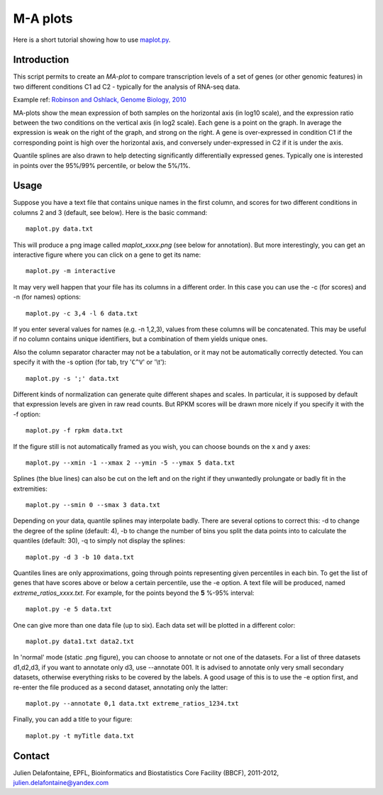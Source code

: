 M-A plots
=========

Here is a short tutorial showing how to use `maplot.py <https://github.com/delafont/maplot>`_.

Introduction
------------

This script permits to create an `MA-plot` to compare transcription levels of a set of genes
(or other genomic features) in two different conditions C1 ad C2 - typically for the analysis
of RNA-seq data.

Example ref: `Robinson and Oshlack, Genome Biology, 2010 <http://genomebiology.com/2010/11/3/R25>`_

MA-plots show the mean expression of both samples on the horizontal axis (in log10 scale), and the
expression ratio between the two conditions on the vertical axis (in log2 scale). Each gene is a point
on the graph. In average the expression is weak on the right of the graph, and strong on the right.
A gene is over-expressed in condition C1 if the corresponding point is high over the horizontal axis,
and conversely under-expressed in C2 if it is under the axis.

Quantile splines are also drawn to help detecting significantly differentially expressed genes.
Typically one is interested in points over the 95%/99% percentile, or below the 5%/1%.

Usage
-----

Suppose you have a text file that contains unique names in the first column, and scores for two different
conditions in columns 2 and 3 (default, see below). Here is the basic command::

    maplot.py data.txt

This will produce a png image called *maplot_xxxx.png* (see below for annotation).
But more interestingly, you can get an interactive figure where you can click on a gene to get its name::

    maplot.py -m interactive

It may very well happen that your file has its columns in a different order. In this case you can use
the -c (for scores) and -n (for names) options::

    maplot.py -c 3,4 -l 6 data.txt

If you enter several values for names (e.g. -n 1,2,3), values from these columns will be concatenated.
This may be useful if no column contains unique identifiers, but a combination of them yields unique ones.

Also the column separator character may not be a tabulation, or it may not be automatically correctly
detected. You can specify it with the -s option (for tab, try '``C^V``' or '\\t')::

    maplot.py -s ';' data.txt

Different kinds of normalization can generate quite different shapes and scales. In particular, it is
supposed by default that expression levels are given in raw read counts. But RPKM scores will be drawn more
nicely if you specify it with the -f option::

    maplot.py -f rpkm data.txt

If the figure still is not automatically framed as you wish, you can choose bounds on the x and y axes::

    maplot.py --xmin -1 --xmax 2 --ymin -5 --ymax 5 data.txt

Splines (the blue lines) can also be cut on the left and on the right if they unwantedly prolungate or
badly fit in the extremities::

    maplot.py --smin 0 --smax 3 data.txt

Depending on your data, quantile splines may interpolate badly. There are several options to correct
this: -d to change the degree of the spline (default: 4), -b to change the number of bins you split the
data points into to calculate the quantiles (default: 30), -q to simply not display the splines::

    maplot.py -d 3 -b 10 data.txt

Quantiles lines are only approximations, going through points representing given percentiles in each bin.
To get the list of genes that have scores above or below a certain percentile, use the -e option.
A text file will be produced, named *extreme_ratios_xxxx.txt*. For example, for the points beyond
the **5** %-95% interval::

    maplot.py -e 5 data.txt

One can give more than one data file (up to six). Each data set will be plotted in a different color::

    maplot.py data1.txt data2.txt

In 'normal' mode (static .png figure), you can choose to annotate or not one of the datasets.
For a list of three datasets d1,d2,d3, if you want to annotate only d3, use --annotate 001.
It is advised to annotate only very small secondary datasets, otherwise everything risks to be covered by
the labels. A good usage of this is to use the -e option first, and re-enter the file produced as a
second dataset, annotating only the latter::

    maplot.py --annotate 0,1 data.txt extreme_ratios_1234.txt

Finally, you can add a title to your figure::

    maplot.py -t myTitle data.txt

.. image:: [Figure]

Contact
-------

Julien Delafontaine,
EPFL, Bioinformatics and Biostatistics Core Facility (BBCF),
2011-2012,
julien.delafontaine@yandex.com
